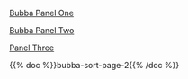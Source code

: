 #+BEGIN_COMMENT
.. title: Bubba Sort Page 1
.. slug: bubba-sort-page-1
.. date: 2023-03-16 19:54:06 UTC-07:00
.. tags: bubba,sorting,comics
.. category: Comics
.. link: 
.. description: Enter Bubba.
.. type: text
.. status: 
.. updated: 

#+END_COMMENT

[[img-url:bubba_001_small.webp][Bubba Panel One]]

[[img-url:bubba_002_1.webp][Bubba Panel Two]]

[[img-url:bubba_003.webp][Panel Three]]

{{% doc %}}bubba-sort-page-2{{% /doc %}}
